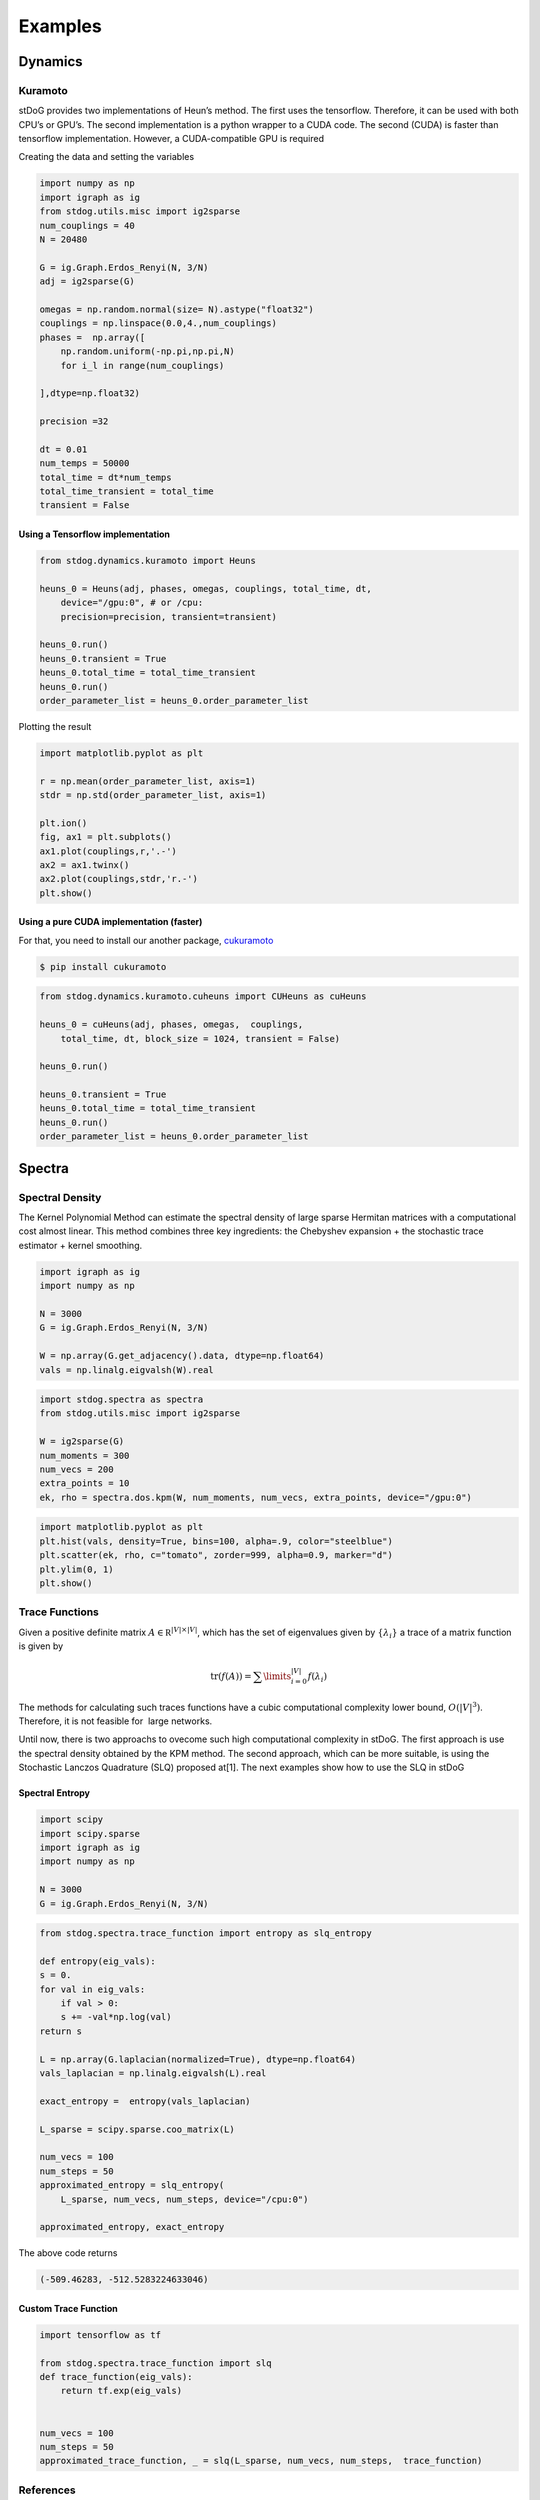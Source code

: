 ========
Examples
========

Dynamics
========



Kuramoto
--------

stDoG provides two implementations of Heun’s method. The 
first uses the tensorflow. Therefore, it can be used with both 
CPU’s or GPU’s. The second implementation is a python wrapper to a 
CUDA code. The second (CUDA) is  faster than tensorflow implementation. 
However, a CUDA-compatible GPU is required



Creating the data and setting the variables

.. code-block:: python

    import numpy as np
    import igraph as ig
    from stdog.utils.misc import ig2sparse 
    num_couplings = 40
    N = 20480

    G = ig.Graph.Erdos_Renyi(N, 3/N)
    adj = ig2sparse(G)

    omegas = np.random.normal(size= N).astype("float32")
    couplings = np.linspace(0.0,4.,num_couplings)
    phases =  np.array([
        np.random.uniform(-np.pi,np.pi,N)
        for i_l in range(num_couplings)

    ],dtype=np.float32)

    precision =32

    dt = 0.01
    num_temps = 50000
    total_time = dt*num_temps
    total_time_transient = total_time
    transient = False

Using  a Tensorflow implementation
^^^^^^^^^^^^^^^^^^^^^^^^^^^^^^^^^^^^^^^^^^^^^^

.. code-block:: python

    from stdog.dynamics.kuramoto import Heuns

    heuns_0 = Heuns(adj, phases, omegas, couplings, total_time, dt,         
        device="/gpu:0", # or /cpu:
        precision=precision, transient=transient)

    heuns_0.run()
    heuns_0.transient = True
    heuns_0.total_time = total_time_transient
    heuns_0.run()
    order_parameter_list = heuns_0.order_parameter_list

Plotting the result 

.. code-block:: python

    import matplotlib.pyplot as plt

    r = np.mean(order_parameter_list, axis=1)
    stdr = np.std(order_parameter_list, axis=1)

    plt.ion()
    fig, ax1 = plt.subplots()
    ax1.plot(couplings,r,'.-')
    ax2 = ax1.twinx()
    ax2.plot(couplings,stdr,'r.-')
    plt.show()

.. image:: imgs/heuns_tf.png 


Using a pure CUDA implementation (faster)
^^^^^^^^^^^^^^^^^^^^^^^^^^^^^^^^^^^^^^^^^^^^^^

For that, you need to install our another package, 
`cukuramoto <http://github.com/stdogpkg/cukuramoto>`_

.. code-block:: bash

    $ pip install cukuramoto

.. code-block:: python

    from stdog.dynamics.kuramoto.cuheuns import CUHeuns as cuHeuns

    heuns_0 = cuHeuns(adj, phases, omegas,  couplings,
        total_time, dt, block_size = 1024, transient = False)

    heuns_0.run()

    heuns_0.transient = True
    heuns_0.total_time = total_time_transient
    heuns_0.run()
    order_parameter_list = heuns_0.order_parameter_list
 
Spectra
=======


Spectral Density
----------------


The Kernel Polynomial Method can estimate the spectral density of large
sparse Hermitan matrices with a computational cost almost linear. This method
combines three key ingredients: the Chebyshev expansion + the stochastic
trace estimator + kernel smoothing.


.. code-block:: python

    import igraph as ig
    import numpy as np

    N = 3000
    G = ig.Graph.Erdos_Renyi(N, 3/N)

    W = np.array(G.get_adjacency().data, dtype=np.float64)
    vals = np.linalg.eigvalsh(W).real

.. code-block:: python

    import stdog.spectra as spectra
    from stdog.utils.misc import ig2sparse 

    W = ig2sparse(G)
    num_moments = 300
    num_vecs = 200
    extra_points = 10
    ek, rho = spectra.dos.kpm(W, num_moments, num_vecs, extra_points, device="/gpu:0")


.. code-block:: python

    import matplotlib.pyplot as plt
    plt.hist(vals, density=True, bins=100, alpha=.9, color="steelblue")
    plt.scatter(ek, rho, c="tomato", zorder=999, alpha=0.9, marker="d")
    plt.ylim(0, 1)
    plt.show()


.. image:: imgs/kpm_dos.png

Trace Functions
---------------

Given a positive definite matrix :math:`A \in \mathbb R^{|V|\times|V|}`,
which has the set of eigenvalues given by :math:`\{\lambda_i\}` a trace of
a matrix function is given by

.. math::

    \mathrm{tr}(f(A)) = \sum\limits_{i=0}^{|V|} f(\lambda_i)

The methods for calculating such traces functions have a
cubic computational complexity lower bound,  :math:`O(|V|^3)`.
Therefore, it is not feasible for  large networks.

Until now, there is two approachs to ovecome such high computational 
complexity 
in stDoG. The first approach is use the spectral density obtained by the KPM
method. The second approach, which can be more suitable, is using the Stochastic
Lanczos Quadrature (SLQ) proposed at[1]. The next examples show how to use the SLQ in
stDoG

Spectral Entropy
^^^^^^^^^^^^^^^^

.. code-block:: python

    import scipy
    import scipy.sparse
    import igraph as ig
    import numpy as np

    N = 3000
    G = ig.Graph.Erdos_Renyi(N, 3/N) 

.. code-block:: python

    from stdog.spectra.trace_function import entropy as slq_entropy

    def entropy(eig_vals):
    s = 0.
    for val in eig_vals:
        if val > 0:
        s += -val*np.log(val)
    return s

    L = np.array(G.laplacian(normalized=True), dtype=np.float64)
    vals_laplacian = np.linalg.eigvalsh(L).real

    exact_entropy =  entropy(vals_laplacian)

    L_sparse = scipy.sparse.coo_matrix(L)
        
    num_vecs = 100
    num_steps = 50
    approximated_entropy = slq_entropy(
        L_sparse, num_vecs, num_steps, device="/cpu:0")

    approximated_entropy, exact_entropy


The above code returns

.. code-block:: bash

    (-509.46283, -512.5283224633046)


Custom Trace Function
^^^^^^^^^^^^^^^^^^^^^

.. code-block:: python

    import tensorflow as tf

    from stdog.spectra.trace_function import slq 
    def trace_function(eig_vals):
        return tf.exp(eig_vals)
 
    
    num_vecs = 100
    num_steps = 50
    approximated_trace_function, _ = slq(L_sparse, num_vecs, num_steps,  trace_function)


References
-------------

    1 - Ubaru, S., Chen, J., & Saad, Y. (2017). Fast Estimation of tr(f(A)) via Stochastic Lanczos Quadrature. 
    SIAM Journal on Matrix Analysis and Applications, 38(4), 1075-1099.

